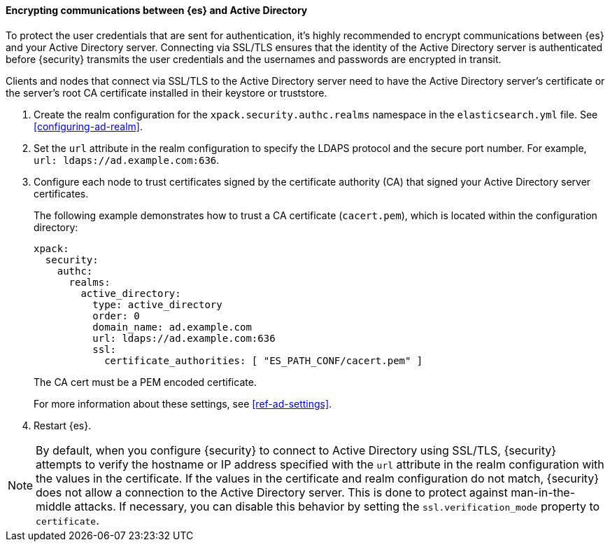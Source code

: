 [role="xpack"]
[[tls-active-directory]]
==== Encrypting communications between {es} and Active Directory

To protect the user credentials that are sent for authentication, it's highly
recommended to encrypt communications between {es} and your Active Directory 
server. Connecting via SSL/TLS ensures that the identity of the Active Directory 
server is authenticated before {security} transmits the user credentials and the 
usernames and passwords are encrypted in transit. 

Clients and nodes that connect via SSL/TLS to the Active Directory server need 
to have the Active Directory server's certificate or the server's root CA 
certificate installed in their keystore or truststore. 

. Create the realm configuration for the `xpack.security.authc.realms` namespace 
in the `elasticsearch.yml` file. See <<configuring-ad-realm>>. 

. Set the `url` attribute in the realm configuration to specify the LDAPS protocol
and the secure port number. For example, `url: ldaps://ad.example.com:636`.

. Configure each node to trust certificates signed by the certificate authority 
(CA) that signed your Active Directory server certificates. 
+
--
The following example demonstrates how to trust a CA certificate (`cacert.pem`), 
which is located within the configuration directory:

[source,shell]
--------------------------------------------------
xpack:
  security:
    authc:
      realms:
        active_directory:
          type: active_directory
          order: 0
          domain_name: ad.example.com
          url: ldaps://ad.example.com:636
          ssl:
            certificate_authorities: [ "ES_PATH_CONF/cacert.pem" ]
--------------------------------------------------

The CA cert must be a PEM encoded certificate.

For more information about these settings, see <<ref-ad-settings>>. 
--

. Restart {es}.

NOTE: By default, when you configure {security} to connect to Active Directory
      using SSL/TLS, {security} attempts to verify the hostname or IP address
      specified with the `url` attribute in the realm configuration with the
      values in the certificate. If the values in the certificate and realm
      configuration do not match, {security} does not allow a connection to the
      Active Directory server. This is done to protect against man-in-the-middle
      attacks. If necessary, you can disable this behavior by setting the 
      `ssl.verification_mode` property to `certificate`.
